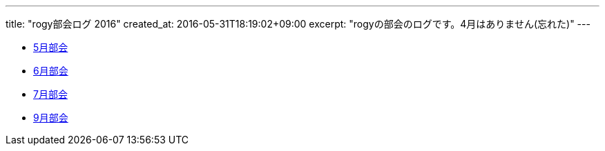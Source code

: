 ---
title: "rogy部会ログ 2016"
created_at: 2016-05-31T18:19:02+09:00 
excerpt: "rogyの部会のログです。4月はありません(忘れた)"
---

* link:/rogiken/meeting/2016/05[5月部会]
* link:/rogiken/meeting/2016/06[6月部会]
* link:/rogiken/meeting/2016/07[7月部会]
* link:/rogiken/meeting/2016/07[9月部会]
